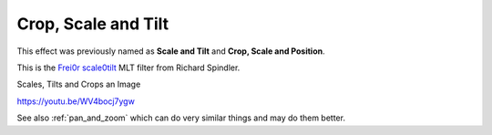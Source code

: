 .. metadata-placeholder

   :authors: - Claus Christensen
             - Yuri Chornoivan
             - Ttguy (https://userbase.kde.org/User:Ttguy)
             - Bushuev (https://userbase.kde.org/User:Bushuev)
             - Roger (https://userbase.kde.org/User:Roger)

   :license: Creative Commons License SA 4.0

.. _scale_and_tilt:

Crop, Scale and Tilt
====================

.. contents::

This effect was previously named as **Scale and Tilt** and **Crop, Scale and Position**.

This is the `Frei0r scale0tilt <https://www.mltframework.org/plugins/FilterFrei0r-scale0tilt/>`_ MLT filter from Richard Spindler.

Scales, Tilts and Crops an Image

https://youtu.be/WV4bocj7ygw

See also :ref:`pan_and_zoom` which can do very similar things and may do them better.

